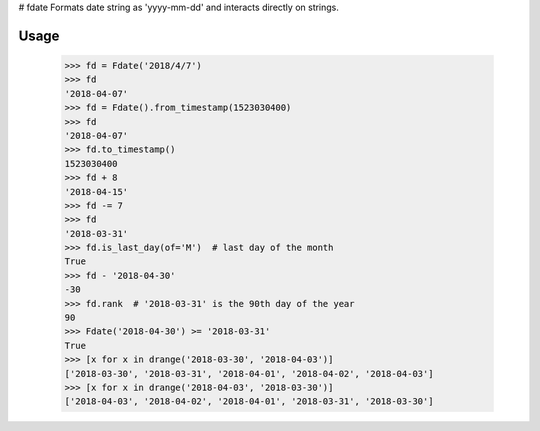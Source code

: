 
# fdate
Formats date string as 'yyyy-mm-dd' and interacts directly on strings.

Usage
-------



  >>> fd = Fdate('2018/4/7')
  >>> fd
  '2018-04-07'
  >>> fd = Fdate().from_timestamp(1523030400)
  >>> fd
  '2018-04-07'
  >>> fd.to_timestamp()
  1523030400
  >>> fd + 8
  '2018-04-15'
  >>> fd -= 7
  >>> fd
  '2018-03-31'
  >>> fd.is_last_day(of='M')  # last day of the month
  True
  >>> fd - '2018-04-30'
  -30
  >>> fd.rank  # '2018-03-31' is the 90th day of the year
  90
  >>> Fdate('2018-04-30') >= '2018-03-31'
  True
  >>> [x for x in drange('2018-03-30', '2018-04-03')]
  ['2018-03-30', '2018-03-31', '2018-04-01', '2018-04-02', '2018-04-03']
  >>> [x for x in drange('2018-04-03', '2018-03-30')]
  ['2018-04-03', '2018-04-02', '2018-04-01', '2018-03-31', '2018-03-30']
